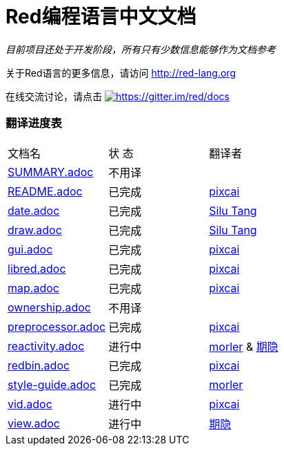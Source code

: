 = Red编程语言中文文档

_目前项目还处于开发阶段，所有只有少数信息能够作为文档参考_

关于Red语言的更多信息，请访问 http://red-lang.org

在线交流讨论，请点击 https://gitter.im/red/docs?utm_source=badge&utm_medium=badge&utm_campaign=pr-badge&utm_content=badge[image:https://badges.gitter.im/red/docs.svg[https://gitter.im/red/docs]]

=== 翻译进度表

|===
| 文档名 | 状  态 | 翻译者
| link:SUMMARY.adoc[]      |    不用译   |
| link:README.adoc[]       |    已完成   | link:https://github.com/pixcai[pixcai]
| link:date.adoc[]         |    已完成   | link:https://github.com/aa1214808834[Silu Tang]
| link:draw.adoc[]         |    已完成   | link:https://github.com/aa1214808834[Silu Tang]
| link:gui.adoc[]          |    已完成   | link:https://github.com/pixcai[pixcai]
| link:libred.adoc[]       |    已完成   | link:https://github.com/pixcai[pixcai]
| link:map.adoc[]          |    已完成   | link:https://github.com/pixcai[pixcai]
| link:ownership.adoc[]    |    不用译   |
| link:preprocessor.adoc[] |    已完成   | link:https://github.com/pixcai[pixcai]
| link:reactivity.adoc[]   |    进行中   | link:https://github.com/morler[morler] & link:https://github.com/isqwy[期隐]
| link:redbin.adoc[]       |    已完成   | link:https://github.com/pixcai[pixcai]
| link:style-guide.adoc[]  |    已完成   | link:https://github.com/morler[morler]
| link:vid.adoc[]          |    进行中   | link:https://github.com/pixcai[pixcai]
| link:view.adoc[]         |    进行中   | link:https://github.com/isqwy[期隐] 
|===
